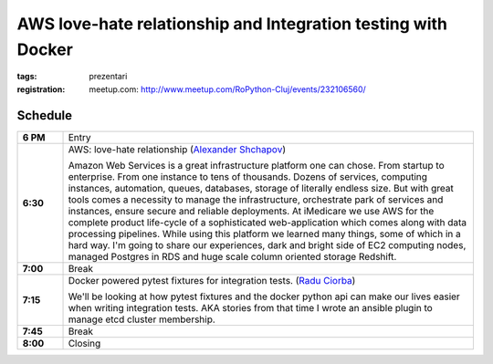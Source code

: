 AWS love-hate relationship and Integration testing with Docker
###############################################################

:tags: prezentari
:registration:
    meetup.com: http://www.meetup.com/RoPython-Cluj/events/232106560/


Schedule
========

.. list-table::
    :stub-columns: 1
    :widths: 10 90

    - - 6 PM
      - Entry

    - - 6:30
      - AWS: love-hate relationship (`Alexander Shchapov <https://github.com/alexanderad>`_)

        Amazon Web Services is a great infrastructure platform one can chose.
        From startup to enterprise. From one instance to tens of thousands.
        Dozens of services, computing instances, automation, queues,
        databases, storage of literally endless size. But with great tools
        comes a necessity to manage the infrastructure, orchestrate park of
        services and instances, ensure secure and reliable deployments. At
        iMedicare we use AWS for the complete product life-cycle of a
        sophisticated web-application which comes along with data processing
        pipelines. While using this platform we learned many things, some of
        which in a hard way. I'm going to share our experiences, dark and
        bright side of EC2 computing nodes, managed Postgres in RDS and huge
        scale column oriented storage Redshift.

    - - 7:00
      - Break

    - - 7:15
      - Docker powered pytest fixtures for integration tests. (`Radu Ciorba <https://github.com/rciorba/>`_)

        We'll be looking at how pytest fixtures and the docker python api can
        make our lives easier when writing integration tests.
        AKA stories from that time I wrote an ansible plugin to manage etcd
        cluster membership.

    - - 7:45
      - Break

    - - 8:00
      - Closing

